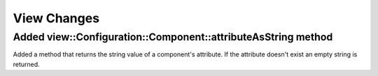 View Changes
============

Added view::Configuration::Component::attributeAsString method
--------------------------------------------------------------

Added a method that returns the string value of a component's attribute.
If the attribute doesn't exist an empty string is returned.
